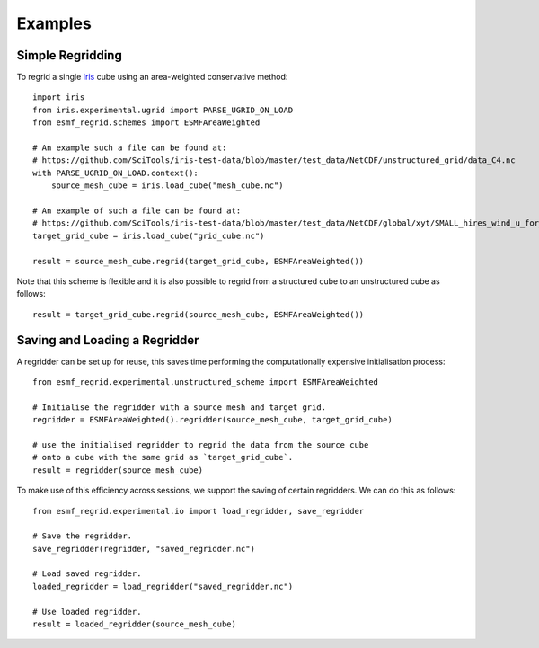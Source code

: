 Examples
========

Simple Regridding
-----------------

To regrid a single Iris_ cube using an area-weighted conservative method::

    import iris
    from iris.experimental.ugrid import PARSE_UGRID_ON_LOAD
    from esmf_regrid.schemes import ESMFAreaWeighted

    # An example such a file can be found at:
    # https://github.com/SciTools/iris-test-data/blob/master/test_data/NetCDF/unstructured_grid/data_C4.nc
    with PARSE_UGRID_ON_LOAD.context():
        source_mesh_cube = iris.load_cube("mesh_cube.nc")

    # An example of such a file can be found at:
    # https://github.com/SciTools/iris-test-data/blob/master/test_data/NetCDF/global/xyt/SMALL_hires_wind_u_for_ipcc4.nc
    target_grid_cube = iris.load_cube("grid_cube.nc")

    result = source_mesh_cube.regrid(target_grid_cube, ESMFAreaWeighted())

Note that this scheme is flexible and it is also possible to regrid from
a structured cube to an unstructured cube as follows::

    result = target_grid_cube.regrid(source_mesh_cube, ESMFAreaWeighted())

Saving and Loading a Regridder
------------------------------
A regridder can be set up for reuse, this saves time performing the
computationally expensive initialisation process::

    from esmf_regrid.experimental.unstructured_scheme import ESMFAreaWeighted

    # Initialise the regridder with a source mesh and target grid.
    regridder = ESMFAreaWeighted().regridder(source_mesh_cube, target_grid_cube)

    # use the initialised regridder to regrid the data from the source cube
    # onto a cube with the same grid as `target_grid_cube`.
    result = regridder(source_mesh_cube)

To make use of this efficiency across sessions, we support the saving of
certain regridders. We can do this as follows::

    from esmf_regrid.experimental.io import load_regridder, save_regridder

    # Save the regridder.
    save_regridder(regridder, "saved_regridder.nc")

    # Load saved regridder.
    loaded_regridder = load_regridder("saved_regridder.nc")

    # Use loaded regridder.
    result = loaded_regridder(source_mesh_cube)

.. todo:
    Add more examples.

.. _Iris: https://github.com/SciTools/iris